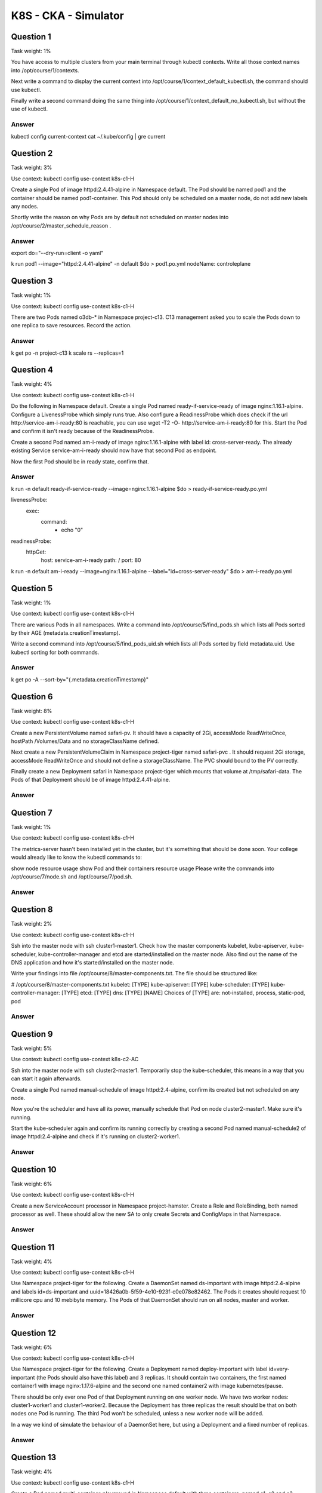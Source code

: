 K8S - CKA - Simulator
#####################

Question 1
**********

Task weight: 1%

You have access to multiple clusters from your main terminal through kubectl contexts. Write all those context names into /opt/course/1/contexts.

Next write a command to display the current context into /opt/course/1/context_default_kubectl.sh, the command should use kubectl.

Finally write a second command doing the same thing into /opt/course/1/context_default_no_kubectl.sh, but without the use of kubectl.

Answer
======

kubectl config current-context
cat ~/.kube/config | gre current

Question 2
**********

Task weight: 3%

Use context: kubectl config use-context k8s-c1-H

Create a single Pod of image httpd:2.4.41-alpine in Namespace default. The Pod should be named pod1 and the container should be named pod1-container. This Pod should only be scheduled on a master node, do not add new labels any nodes.

Shortly write the reason on why Pods are by default not scheduled on master nodes into /opt/course/2/master_schedule_reason .

Answer
======

export do="--dry-run=client -o yaml"

k run pod1 --image="httpd:2.4.41-alpine" -n default $do > pod1.po.yml
nodeName: controleplane

Question 3
**********

Task weight: 1%

Use context: kubectl config use-context k8s-c1-H

There are two Pods named o3db-* in Namespace project-c13. C13 management asked you to scale the Pods down to one replica to save resources. Record the action.

Answer
======

k get po -n project-c13
k scale rs --replicas=1

Question 4
**********

Task weight: 4%

Use context: kubectl config use-context k8s-c1-H

Do the following in Namespace default. Create a single Pod named ready-if-service-ready of image nginx:1.16.1-alpine. Configure a LivenessProbe which simply runs true. Also configure a ReadinessProbe which does check if the url http://service-am-i-ready:80 is reachable, you can use wget -T2 -O- http://service-am-i-ready:80 for this. Start the Pod and confirm it isn't ready because of the ReadinessProbe.

Create a second Pod named am-i-ready of image nginx:1.16.1-alpine with label id: cross-server-ready. The already existing Service service-am-i-ready should now have that second Pod as endpoint.

Now the first Pod should be in ready state, confirm that.

Answer
======

k run -n default ready-if-service-ready --image=nginx:1.16.1-alpine $do > ready-if-service-ready.po.yml

livenessProbe:
  exec:
    command:
      - echo "0"
readinessProbe:
  httpGet:
    host: service-am-i-ready
    path: /
    port: 80

k run -n default am-i-ready --image=nginx:1.16.1-alpine --label="id=cross-server-ready" $do > am-i-ready.po.yml

Question 5
**********

Task weight: 1%

Use context: kubectl config use-context k8s-c1-H

There are various Pods in all namespaces. Write a command into /opt/course/5/find_pods.sh which lists all Pods sorted by their AGE (metadata.creationTimestamp).

Write a second command into /opt/course/5/find_pods_uid.sh which lists all Pods sorted by field metadata.uid. Use kubectl sorting for both commands.

Answer
======

k get po -A --sort-by="{.metadata.creationTimestamp}"

Question 6
**********

Task weight: 8%

Use context: kubectl config use-context k8s-c1-H

Create a new PersistentVolume named safari-pv. It should have a capacity of 2Gi, accessMode ReadWriteOnce, hostPath /Volumes/Data and no storageClassName defined.

Next create a new PersistentVolumeClaim in Namespace project-tiger named safari-pvc . It should request 2Gi storage, accessMode ReadWriteOnce and should not define a storageClassName. The PVC should bound to the PV correctly.

Finally create a new Deployment safari in Namespace project-tiger which mounts that volume at /tmp/safari-data. The Pods of that Deployment should be of image httpd:2.4.41-alpine.

Answer
======

Question 7
**********

Task weight: 1%

Use context: kubectl config use-context k8s-c1-H

The metrics-server hasn't been installed yet in the cluster, but it's something that should be done soon. Your college would already like to know the kubectl commands to:

show node resource usage
show Pod and their containers resource usage
Please write the commands into /opt/course/7/node.sh and /opt/course/7/pod.sh.

Answer
======

Question 8
**********

Task weight: 2%

Use context: kubectl config use-context k8s-c1-H

Ssh into the master node with ssh cluster1-master1. Check how the master components kubelet, kube-apiserver, kube-scheduler, kube-controller-manager and etcd are started/installed on the master node. Also find out the name of the DNS application and how it's started/installed on the master node.

Write your findings into file /opt/course/8/master-components.txt. The file should be structured like:

# /opt/course/8/master-components.txt
kubelet: [TYPE]
kube-apiserver: [TYPE]
kube-scheduler: [TYPE]
kube-controller-manager: [TYPE]
etcd: [TYPE]
dns: [TYPE] [NAME]
Choices of [TYPE] are: not-installed, process, static-pod, pod

Answer
======

Question 9
**********

Task weight: 5%

Use context: kubectl config use-context k8s-c2-AC

Ssh into the master node with ssh cluster2-master1. Temporarily stop the kube-scheduler, this means in a way that you can start it again afterwards.

Create a single Pod named manual-schedule of image httpd:2.4-alpine, confirm its created but not scheduled on any node.

Now you're the scheduler and have all its power, manually schedule that Pod on node cluster2-master1. Make sure it's running.

Start the kube-scheduler again and confirm its running correctly by creating a second Pod named manual-schedule2 of image httpd:2.4-alpine and check if it's running on cluster2-worker1.

Answer
======

Question 10
***********

Task weight: 6%

Use context: kubectl config use-context k8s-c1-H

Create a new ServiceAccount processor in Namespace project-hamster. Create a Role and RoleBinding, both named processor as well. These should allow the new SA to only create Secrets and ConfigMaps in that Namespace.

Answer
======

Question 11
***********

Task weight: 4%

Use context: kubectl config use-context k8s-c1-H

Use Namespace project-tiger for the following. Create a DaemonSet named ds-important with image httpd:2.4-alpine and labels id=ds-important and uuid=18426a0b-5f59-4e10-923f-c0e078e82462. The Pods it creates should request 10 millicore cpu and 10 mebibyte memory. The Pods of that DaemonSet should run on all nodes, master and worker.

Answer
======

Question 12
***********

Task weight: 6%

Use context: kubectl config use-context k8s-c1-H

Use Namespace project-tiger for the following. Create a Deployment named deploy-important with label id=very-important (the Pods should also have this label) and 3 replicas. It should contain two containers, the first named container1 with image nginx:1.17.6-alpine and the second one named container2 with image kubernetes/pause.

There should be only ever one Pod of that Deployment running on one worker node. We have two worker nodes: cluster1-worker1 and cluster1-worker2. Because the Deployment has three replicas the result should be that on both nodes one Pod is running. The third Pod won't be scheduled, unless a new worker node will be added.

In a way we kind of simulate the behaviour of a DaemonSet here, but using a Deployment and a fixed number of replicas.

Answer
======

Question 13
***********

Task weight: 4%

Use context: kubectl config use-context k8s-c1-H

Create a Pod named multi-container-playground in Namespace default with three containers, named c1, c2 and c3. There should be a volume attached to that Pod and mounted into every container, but the volume shouldn't be persisted or shared with other Pods.

Container c1 should be of image nginx:1.17.6-alpine and have the name of the node where its Pod is running on value available as environment variable MY_NODE_NAME.

Container c2 should be of image busybox:1.31.1 and write the output of the date command every second in the shared volume into file date.log. You can use while true; do date >> /your/vol/path/date.log; sleep 1; done for this.

Container c3 should be of image busybox:1.31.1 and constantly send the content of file date.log from the shared volume to stdout. You can use tail -f /your/vol/path/date.log for this.

Check the logs of container c3 to confirm correct setup.

Answer
======

Question 14
***********

Task weight: 2%

Use context: kubectl config use-context k8s-c1-H

You're ask to find out following information about the cluster k8s-c1-H :

How many master nodes are available?
How many worker nodes are available?
What is the Service CIDR?
Which Networking (or CNI Plugin) is configured and where is its config file?
Which suffix will static pods have that run on cluster1-worker1?
Write your answers into file /opt/course/14/cluster-info, structured like this:

# /opt/course/14/cluster-info
1: [ANSWER]
2: [ANSWER]
3: [ANSWER]
4: [ANSWER]
5: [ANSWER]

Answer
======

Question 15
***********

Task weight: 3%

Use context: kubectl config use-context k8s-c2-AC

Write a command into /opt/course/15/cluster_events.sh which shows the latest events in the whole cluster, ordered by time. Use kubectl for it.

Now kill the kube-proxy Pod running on node cluster2-worker1 and write the events this caused into /opt/course/15/pod_kill.log.

Finally kill the containerd container of the kube-proxy Pod on node cluster2-worker1 and write the events into /opt/course/15/container_kill.log.

Do you notice differences in the events both actions caused?

Answer
======

Question 16
***********

Task weight: 2%

Use context: kubectl config use-context k8s-c1-H

Create a new Namespace called cka-master.

Write the names of all namespaced Kubernetes resources (like Pod, Secret, ConfigMap...) into /opt/course/16/resources.txt.

Find the project-* Namespace with the highest number of Roles defined in it and write its name and amount of Roles into /opt/course/16/crowded-namespace.txt.

Answer
======

Question 17
***********

Task weight: 3%

Use context: kubectl config use-context k8s-c1-H

In Namespace project-tiger create a Pod named tigers-reunite of image httpd:2.4.41-alpine with labels pod=container and container=pod. Find out on which node the Pod is scheduled. Ssh into that node and find the containerd container belonging to that Pod.

Using command crictl:

Write the ID of the container and the info.runtimeType into /opt/course/17/pod-container.txt

Write the logs of the container into /opt/course/17/pod-container.log

Answer
======

Question 18
***********

Task weight: 8%

Use context: kubectl config use-context k8s-c3-CCC

There seems to be an issue with the kubelet not running on cluster3-worker1. Fix it and confirm that cluster has node cluster3-worker1 available in Ready state afterwards. You should be able to schedule a Pod on cluster3-worker1 afterwards.

Write the reason of the issue into /opt/course/18/reason.txt.

Answer
======

Question 19
***********

Task weight: 3%

this task can only be solved if questions 18 or 20 have been successfully implemented and the k8s-c3-CCC cluster has a functioning worker node

Use context: kubectl config use-context k8s-c3-CCC

Do the following in a new Namespace secret. Create a Pod named secret-pod of image busybox:1.31.1 which should keep running for some time, it should be able to run on master nodes as well.

There is an existing Secret located at /opt/course/19/secret1.yaml, create it in the secret Namespace and mount it readonly into the Pod at /tmp/secret1.

Create a new Secret in Namespace secret called secret2 which should contain user=user1 and pass=1234. These entries should be available inside the Pod's container as environment variables APP_USER and APP_PASS.

Confirm everything is working.

Answer
======

Question 20
***********

Task weight: 10%

Use context: kubectl config use-context k8s-c3-CCC

Your coworker said node cluster3-worker2 is running an older Kubernetes version and is not even part of the cluster. Update Kubernetes on that node to the exact version that's running on cluster3-master1. Then add this node to the cluster. Use kubeadm for this.

Answer
======

Question 21
***********

Task weight: 2%

Use context: kubectl config use-context k8s-c3-CCC

Create a Static Pod named my-static-pod in Namespace default on cluster3-master1. It should be of image nginx:1.16-alpine and have resource requests for 10m CPU and 20Mi memory.

Then create a NodePort Service named static-pod-service which exposes that static Pod on port 80 and check if it has Endpoints and if its reachable through the cluster3-master1 internal IP address. You can connect to the internal node IPs from your main terminal.

Answer
======

Question 22
***********

Task weight: 2%

Use context: kubectl config use-context k8s-c2-AC

Check how long the kube-apiserver server certificate is valid on cluster2-master1. Do this with openssl or cfssl. Write the exipiration date into /opt/course/22/expiration.

Also run the correct kubeadm command to list the expiration dates and confirm both methods show the same date.

Write the correct kubeadm command that would renew the apiserver server certificate into /opt/course/22/kubeadm-renew-certs.sh.

Answer
======

Question 23
***********

Task weight: 2%

Use context: kubectl config use-context k8s-c2-AC

Node cluster2-worker1 has been added to the cluster using kubeadm and TLS bootstrapping.

Find the "Issuer" and "Extended Key Usage" values of the cluster2-worker1:

kubelet client certificate, the one used for outgoing connections to the kube-apiserver.
kubelet server certificate, the one used for incoming connections from the kube-apiserver.
Write the information into file /opt/course/23/certificate-info.txt.

Compare the "Issuer" and "Extended Key Usage" fields of both certificates and make sense of these.

Answer
======

Question 24
***********

Task weight: 9%

Use context: kubectl config use-context k8s-c1-H

There was a security incident where an intruder was able to access the whole cluster from a single hacked backend Pod.

To prevent this create a NetworkPolicy called np-backend in Namespace project-snake. It should allow the backend-* Pods only to:

connect to db1-* Pods on port 1111
connect to db2-* Pods on port 2222
Use the app label of Pods in your policy.

After implementation, connections from backend-* Pods to vault-* Pods on port 3333 should for example no longer work.

Answer
======

Question 25
***********

Task weight: 8%

Use context: kubectl config use-context k8s-c3-CCC

Make a backup of etcd running on cluster3-master1 and save it on the master node at /tmp/etcd-backup.db.

Then create a Pod of your kind in the cluster.

Finally restore the backup, confirm the cluster is still working and that the created Pod is no longer with us.

Answer
======
